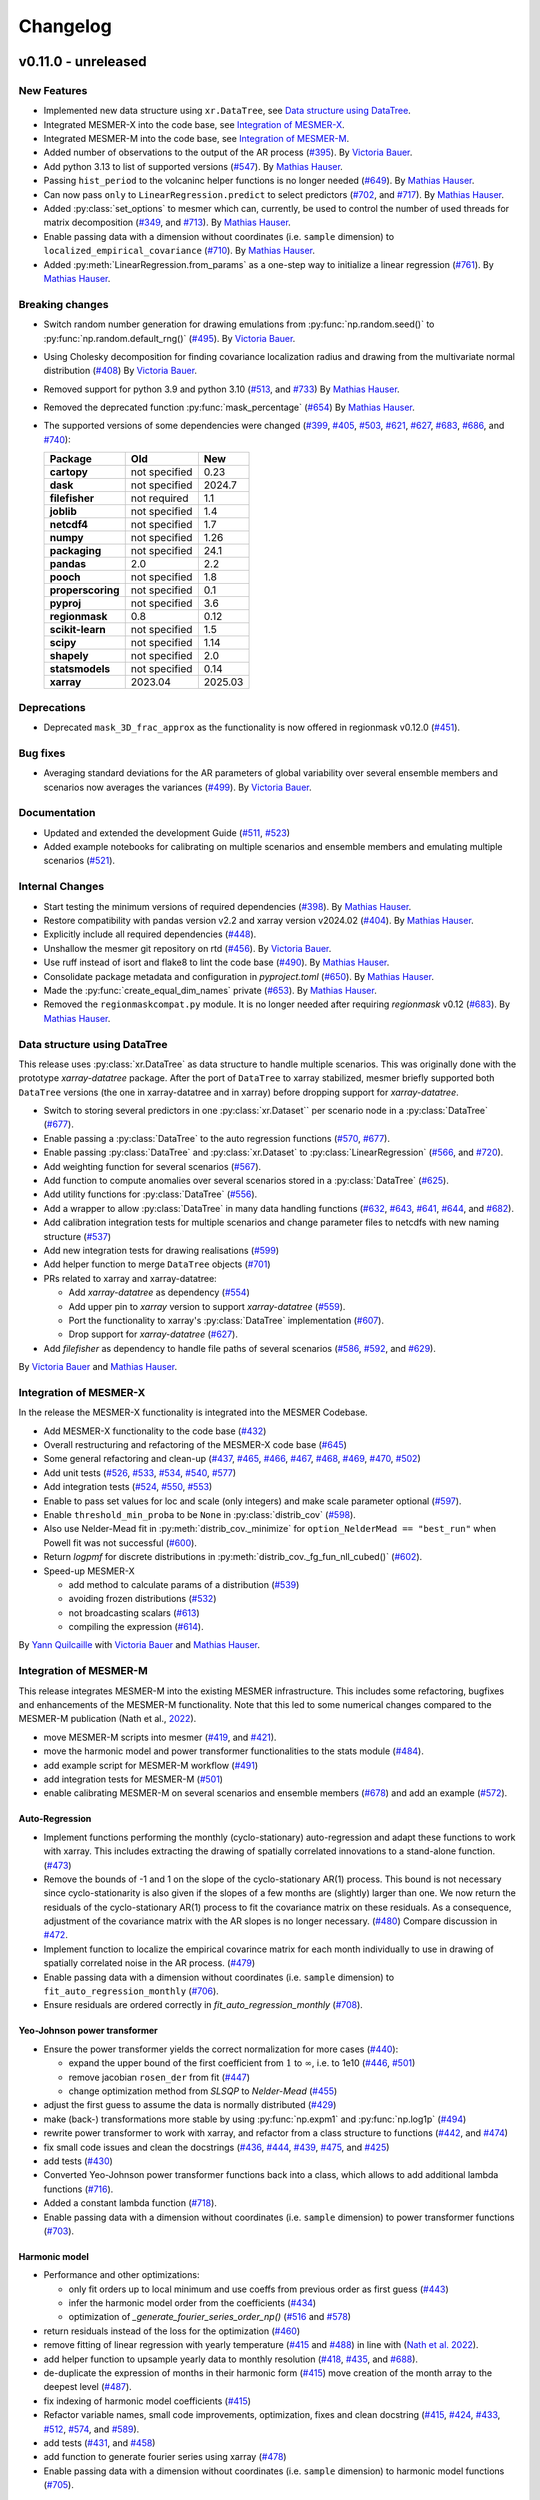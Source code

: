 Changelog
=========

v0.11.0 - unreleased
--------------------

New Features
^^^^^^^^^^^^
- Implemented new data structure using ``xr.DataTree``, see `Data structure using DataTree`_.
- Integrated MESMER-X into the code base, see `Integration of MESMER-X`_.
- Integrated MESMER-M into the code base, see `Integration of MESMER-M`_.
- Added number of observations to the output of the AR process (`#395 <https://github.com/MESMER-group/mesmer/pull/395>`_).
  By `Victoria Bauer`_.
- Add python 3.13 to list of supported versions (`#547 <https://github.com/MESMER-group/mesmer/pull/547>`_).
  By `Mathias Hauser`_.
- Passing ``hist_period`` to the volcaninc helper functions is no longer needed (\
  `#649 <https://github.com/MESMER-group/mesmer/pull/649>`_). By `Mathias Hauser`_.
- Can now pass ``only`` to ``LinearRegression.predict`` to select predictors
  (`#702 <https://github.com/MESMER-group/mesmer/issues/702>`_, and
  `#717 <https://github.com/MESMER-group/mesmer/pull/717>`_).
  By `Mathias Hauser`_.
- Added :py:class:`set_options` to mesmer which can, currently, be used to control
  the number of used threads for matrix decomposition
  (`#349 <https://github.com/MESMER-group/mesmer/issues/349>`_, and
  `#713 <https://github.com/MESMER-group/mesmer/pull/713>`_).
  By `Mathias Hauser`_.
- Enable passing data with a dimension without coordinates (i.e. ``sample`` dimension)
  to ``localized_empirical_covariance`` (`#710 <https://github.com/MESMER-group/mesmer/pull/710>`_).
  By `Mathias Hauser`_.
- Added :py:meth:`LinearRegression.from_params` as a one-step way to initialize a linear regression
  (`#761 <https://github.com/MESMER-group/mesmer/pull/761>`_).
  By `Mathias Hauser`_.

Breaking changes
^^^^^^^^^^^^^^^^
- Switch random number generation for drawing emulations from :py:func:`np.random.seed()` to :py:func:`np.random.default_rng()`
  (`#495 <https://github.com/MESMER-group/mesmer/pull/495>`_). By `Victoria Bauer`_.
- Using Cholesky decomposition for finding covariance localization radius and drawing from the multivariate normal distribution (`#408 <https://github.com/MESMER-group/mesmer/pull/408>`_)
  By `Victoria Bauer`_.
- Removed support for python 3.9 and python 3.10
  (`#513 <https://github.com/MESMER-group/mesmer/pull/513>`_, and `#733 <https://github.com/MESMER-group/mesmer/pull/733>`_)
  By `Mathias Hauser`_.
- Removed the deprecated function :py:func:`mask_percentage` (`#654 <https://github.com/MESMER-group/mesmer/pull/654>`_)
  By `Mathias Hauser`_.
- The supported versions of some dependencies were changed
  (`#399 <https://github.com/MESMER-group/mesmer/pull/399>`_,
  `#405 <https://github.com/MESMER-group/mesmer/pull/405>`_,
  `#503 <https://github.com/MESMER-group/mesmer/pull/503>`_,
  `#621 <https://github.com/MESMER-group/mesmer/pull/621>`_,
  `#627 <https://github.com/MESMER-group/mesmer/pull/627>`_,
  `#683 <https://github.com/MESMER-group/mesmer/pull/683>`_,
  `#686 <https://github.com/MESMER-group/mesmer/pull/686>`_, and
  `#740 <https://github.com/MESMER-group/mesmer/pull/740>`_):

  ================= ============= =========
  Package           Old           New
  ================= ============= =========
  **cartopy**       not specified 0.23
  **dask**          not specified 2024.7
  **filefisher**    not required  1.1
  **joblib**        not specified 1.4
  **netcdf4**       not specified 1.7
  **numpy**         not specified 1.26
  **packaging**     not specified 24.1
  **pandas**        2.0           2.2
  **pooch**         not specified 1.8
  **properscoring** not specified 0.1
  **pyproj**        not specified 3.6
  **regionmask**    0.8           0.12
  **scikit-learn**  not specified 1.5
  **scipy**         not specified 1.14
  **shapely**       not specified 2.0
  **statsmodels**   not specified 0.14
  **xarray**        2023.04       2025.03
  ================= ============= =========

Deprecations
^^^^^^^^^^^^

- Deprecated ``mask_3D_frac_approx`` as the functionality is now offered in regionmask
  v0.12.0 (`#451 <https://github.com/MESMER-group/mesmer/pull/451>`_).

Bug fixes
^^^^^^^^^
- Averaging standard deviations for the AR parameters of global variability over several ensemble members and scenarios now averages the
  variances (`#499 <https://github.com/MESMER-group/mesmer/pull/499>`_).
  By `Victoria Bauer`_.

Documentation
^^^^^^^^^^^^^
- Updated and extended the development Guide (`#511 <https://github.com/MESMER-group/mesmer/pull/511>`_, `#523 <https://github.com/MESMER-group/mesmer/pull/523>`_)
- Added example notebooks for calibrating on multiple scenarios and ensemble members and emulating multiple scenarios (`#521 <https://github.com/MESMER-group/mesmer/pull/521>`_).

Internal Changes
^^^^^^^^^^^^^^^^

- Start testing the minimum versions of required dependencies (`#398 <https://github.com/MESMER-group/mesmer/pull/398>`_).
  By `Mathias Hauser`_.
- Restore compatibility with pandas version v2.2 and xarray version v2024.02 (`#404 <https://github.com/MESMER-group/mesmer/pull/404>`_).
  By `Mathias Hauser`_.
- Explicitly include all required dependencies (`#448 <https://github.com/MESMER-group/mesmer/pull/448>`_).
- Unshallow the mesmer git repository on rtd (`#456 <https://github.com/MESMER-group/mesmer/pull/456>`_).
  By `Victoria Bauer`_.
- Use ruff instead of isort and flake8 to lint the code base (`#490 <https://github.com/MESMER-group/mesmer/pull/490>`_).
  By `Mathias Hauser`_.
- Consolidate package metadata and configuration in `pyproject.toml` (`#650 <https://github.com/MESMER-group/mesmer/pull/650>`_).
  By `Mathias Hauser`_.
- Made the :py:func:`create_equal_dim_names` private (`#653 <https://github.com/MESMER-group/mesmer/pull/653>`_).
  By `Mathias Hauser`_.
- Removed the ``regionmaskcompat.py`` module. It is no longer needed after requiring *regionmask* v0.12  (`#683 <https://github.com/MESMER-group/mesmer/pull/683>`_).
  By `Mathias Hauser`_.

Data structure using DataTree
^^^^^^^^^^^^^^^^^^^^^^^^^^^^^

This release uses :py:class:`xr.DataTree` as data structure to handle multiple scenarios.
This was originally done with the prototype `xarray-datatree` package. After the port of
``DataTree`` to xarray stabilized, mesmer briefly supported both ``DataTree`` versions
(the one in xarray-datatree and in xarray) before dropping support for `xarray-datatree`.

- Switch to storing several predictors in one :py:class:`xr.Dataset`` per scenario node in a :py:class:`DataTree` (`#677 <https://github.com/MESMER-group/mesmer/pull/677>`_).
- Enable passing a :py:class:`DataTree` to the auto regression functions (`#570 <https://github.com/MESMER-group/mesmer/pull/570>`_, `#677 <https://github.com/MESMER-group/mesmer/pull/677>`_).
- Enable passing :py:class:`DataTree` and :py:class:`xr.Dataset` to :py:class:`LinearRegression`
  (`#566 <https://github.com/MESMER-group/mesmer/pull/566>`_, and
  `#720 <https://github.com/MESMER-group/mesmer/pull/720>`_).
- Add weighting function for several scenarios (`#567 <https://github.com/MESMER-group/mesmer/pull/567>`_).
- Add function to compute anomalies over several scenarios stored in a :py:class:`DataTree` (`#625 <https://github.com/MESMER-group/mesmer/pull/625>`_).
- Add utility functions for :py:class:`DataTree` (`#556 <https://github.com/MESMER-group/mesmer/pull/556>`_).
- Add a wrapper to allow :py:class:`DataTree` in many data handling functions (\
  `#632 <https://github.com/MESMER-group/mesmer/issues/632>`_,
  `#643 <https://github.com/MESMER-group/mesmer/pull/643>`_,
  `#641 <https://github.com/MESMER-group/mesmer/pull/641>`_,
  `#644 <https://github.com/MESMER-group/mesmer/pull/644>`_, and
  `#682 <https://github.com/MESMER-group/mesmer/pull/682>`_).
- Add calibration integration tests for multiple scenarios and change parameter files to netcdfs with new naming structure (`#537 <https://github.com/MESMER-group/mesmer/pull/537>`_)
- Add new integration tests for drawing realisations (`#599 <https://github.com/MESMER-group/mesmer/pull/599>`_)
- Add helper function to merge ``DataTree`` objects  (`#701 <https://github.com/MESMER-group/mesmer/pull/701>`_)
- PRs related to xarray and xarray-datatree:

  - Add `xarray-datatree` as dependency (`#554 <https://github.com/MESMER-group/mesmer/pull/554>`_)
  - Add upper pin to `xarray` version to support `xarray-datatree` (`#559 <https://github.com/MESMER-group/mesmer/pull/559>`_).
  - Port the functionality to xarray's :py:class:`DataTree` implementation (`#607 <https://github.com/MESMER-group/mesmer/pull/607>`_).
  - Drop support for `xarray-datatree`  (`#627 <https://github.com/MESMER-group/mesmer/pull/627>`_).
- Add `filefisher` as dependency to handle file paths of several scenarios (\
  `#586 <https://github.com/MESMER-group/mesmer/pull/586>`_,
  `#592 <https://github.com/MESMER-group/mesmer/pull/592>`_, and
  `#629 <https://github.com/MESMER-group/mesmer/pull/629>`_).

By `Victoria Bauer`_ and `Mathias Hauser`_.

Integration of MESMER-X
^^^^^^^^^^^^^^^^^^^^^^^

In the release the MESMER-X functionality is integrated into the MESMER Codebase.

- Add MESMER-X functionality to the code base (`#432 <https://github.com/MESMER-group/mesmer/pull/432>`_)
- Overall restructuring and refactoring of the MESMER-X code base (`#645 <https://github.com/MESMER-group/mesmer/pull/645>`_)
- Some general refactoring and clean-up (`#437 <https://github.com/MESMER-group/mesmer/pull/437>`_,
  `#465 <https://github.com/MESMER-group/mesmer/pull/465>`_,
  `#466 <https://github.com/MESMER-group/mesmer/pull/466>`_,
  `#467 <https://github.com/MESMER-group/mesmer/pull/467>`_,
  `#468 <https://github.com/MESMER-group/mesmer/pull/468>`_,
  `#469 <https://github.com/MESMER-group/mesmer/pull/469>`_,
  `#470 <https://github.com/MESMER-group/mesmer/pull/470>`_,
  `#502 <https://github.com/MESMER-group/mesmer/pull/502>`_)
- Add unit tests (`#526 <https://github.com/MESMER-group/mesmer/pull/526>`_,
  `#533 <https://github.com/MESMER-group/mesmer/pull/533>`_,
  `#534 <https://github.com/MESMER-group/mesmer/pull/534>`_,
  `#540 <https://github.com/MESMER-group/mesmer/pull/540>`_,
  `#577 <https://github.com/MESMER-group/mesmer/pull/577>`_)
- Add integration tests (`#524 <https://github.com/MESMER-group/mesmer/pull/524>`_,
  `#550 <https://github.com/MESMER-group/mesmer/pull/550>`_,
  `#553 <https://github.com/MESMER-group/mesmer/pull/553>`_)
- Enable to pass set values for loc and scale (only integers) and make scale parameter optional (`#597 <https://github.com/MESMER-group/mesmer/pull/597>`_).
- Enable ``threshold_min_proba`` to be ``None`` in :py:class:`distrib_cov` (`#598 <https://github.com/MESMER-group/mesmer/pull/598>`_).
- Also use Nelder-Mead fit in :py:meth:`distrib_cov._minimize` for ``option_NelderMead == "best_run"`` when Powell fit was not successful (`#600 <https://github.com/MESMER-group/mesmer/pull/600>`_).
- Return `logpmf` for discrete distributions in :py:meth:`distrib_cov._fg_fun_nll_cubed()` (`#602 <https://github.com/MESMER-group/mesmer/pull/602>`_).
- Speed-up MESMER-X

  - add method to calculate params of a distribution (`#539 <https://github.com/MESMER-group/mesmer/pull/539>`_)
  - avoiding frozen distributions (`#532 <https://github.com/MESMER-group/mesmer/issues/532>`_)
  - not broadcasting scalars (`#613 <https://github.com/MESMER-group/mesmer/pull/613>`_)
  - compiling the expression (`#614 <https://github.com/MESMER-group/mesmer/pull/614>`_).

By `Yann Quilcaille`_ with `Victoria Bauer`_ and `Mathias Hauser`_.

Integration of MESMER-M
^^^^^^^^^^^^^^^^^^^^^^^

This release integrates MESMER-M into the existing MESMER infrastructure. This includes
some refactoring, bugfixes and enhancements of the MESMER-M functionality. Note
that this led to some numerical changes compared to the MESMER-M publication
(Nath et al., `2022 <https://doi.org/10.5194/esd-13-851-2022>`_).

- move MESMER-M scripts into mesmer (\
  `#419 <https://github.com/MESMER-group/mesmer/pull/419>`_, and
  `#421 <https://github.com/MESMER-group/mesmer/pull/421>`_).
- move the harmonic model and power transformer functionalities to the stats module (\
  `#484 <https://github.com/MESMER-group/mesmer/pull/484>`_).
- add example script for MESMER-M workflow (`#491 <https://github.com/MESMER-group/mesmer/pull/491>`_)
- add integration tests for MESMER-M (`#501 <https://github.com/MESMER-group/mesmer/pull/501>`_)
- enable calibrating MESMER-M on several scenarios and ensemble members (`#678 <https://github.com/MESMER-group/mesmer/issues/678>`_)
  and add an example (`#572 <https://github.com/MESMER-group/mesmer/pull/572>`_).

Auto-Regression
~~~~~~~~~~~~~~~

- Implement functions performing the monthly (cyclo-stationary) auto-regression and adapt these functions to
  work with xarray. This includes extracting the drawing of spatially correlated innovations to a
  stand-alone function. (`#473 <https://github.com/MESMER-group/mesmer/pull/473>`_)
- Remove the bounds of -1 and 1 on the slope of the cyclo-stationary AR(1) process. This bound is not necessary
  since cyclo-stationarity is also given if the slopes of a few months are (slightly) larger than one. We
  now return the residuals of the cyclo-stationary AR(1) process to fit the covariance matrix on these residuals.
  As a consequence, adjustment of the covariance matrix with the AR slopes is no longer necessary.
  (`#480 <https://github.com/MESMER-group/mesmer/pull/480>`_)
  Compare discussion in `#472 <https://github.com/MESMER-group/mesmer/issues/472>`_.
- Implement function to localize the empirical covarince matrix for each month individually to use in drawing
  of spatially correlated noise in the AR process. (`#479 <https://github.com/MESMER-group/mesmer/pull/479>`_)
- Enable passing data with a dimension without coordinates (i.e. ``sample`` dimension)
  to ``fit_auto_regression_monthly`` (`#706 <https://github.com/MESMER-group/mesmer/pull/706>`_).
- Ensure residuals are ordered correctly in `fit_auto_regression_monthly` (`#708 <https://github.com/MESMER-group/mesmer/pull/708>`_).

Yeo-Johnson power transformer
~~~~~~~~~~~~~~~~~~~~~~~~~~~~~

-  Ensure the power transformer yields the correct normalization for more cases (\
   `#440 <https://github.com/MESMER-group/mesmer/issues/440>`_):

   -  expand the upper bound of the first coefficient from :math:`1` to :math:`\infty`,
      i.e. to 1e10  (\
      `#446 <https://github.com/MESMER-group/mesmer/pull/446>`_, `#501 <https://github.com/MESMER-group/mesmer/pull/501>`_)
   -  remove jacobian ``rosen_der`` from fit (\
      `#447 <https://github.com/MESMER-group/mesmer/pull/447>`_)
   -  change optimization method from *SLSQP* to *Nelder-Mead* (\
      `#455 <https://github.com/MESMER-group/mesmer/pull/455>`_)
-  adjust the first guess to assume the data is normally distributed (\
   `#429 <https://github.com/MESMER-group/mesmer/pull/429>`_)
-  make (back-) transformations more stable by using :py:func:`np.expm1` and :py:func:`np.log1p`
   (`#494 <https://github.com/MESMER-group/mesmer/pull/494>`_)
-  rewrite power transformer to work with xarray, and refactor from a class structure to functions (\
   `#442 <https://github.com/MESMER-group/mesmer/pull/442>`_, and
   `#474 <https://github.com/MESMER-group/mesmer/pull/474>`_)
-  fix small code issues and clean the docstrings (\
   `#436 <https://github.com/MESMER-group/mesmer/pull/436>`_,
   `#444 <https://github.com/MESMER-group/mesmer/pull/444>`_,
   `#439 <https://github.com/MESMER-group/mesmer/pull/439>`_,
   `#475 <https://github.com/MESMER-group/mesmer/pull/475>`_, and
   `#425 <https://github.com/MESMER-group/mesmer/pull/425>`_)
- add tests (`#430 <https://github.com/MESMER-group/mesmer/pull/430>`_)
- Converted Yeo-Johnson power transformer functions back into a class, which allows to
  add additional lambda functions (`#716 <https://github.com/MESMER-group/mesmer/pull/716>`_).
- Added a constant lambda function (`#718 <https://github.com/MESMER-group/mesmer/pull/718>`_).
- Enable passing data with a dimension without coordinates (i.e. ``sample`` dimension)
  to power transformer functions (`#703 <https://github.com/MESMER-group/mesmer/pull/703>`_).

Harmonic model
~~~~~~~~~~~~~~

-  Performance and other optimizations:

   - only fit orders up to local minimum and use coeffs from previous order as first guess (`#443 <https://github.com/MESMER-group/mesmer/pull/443>`_)
   - infer the harmonic model order from the coefficients (`#434 <https://github.com/MESMER-group/mesmer/pull/434>`_)
   - optimization of `_generate_fourier_series_order_np()` (`#516 <https://github.com/MESMER-group/mesmer/pull/516>`_ and `#578 <https://github.com/MESMER-group/mesmer/pull/578>`_)
-  return residuals instead of the loss for the optimization (`#460 <https://github.com/MESMER-group/mesmer/pull/460>`_)
-  remove fitting of linear regression with yearly temperature (`#415 <https://github.com/MESMER-group/mesmer/pull/415>`_ and
   `#488 <https://github.com/MESMER-group/mesmer/pull/488>`_) in line with (`Nath et al. 2022 <https://doi.org/10.5194/esd-13-851-2022>`_).
-  add helper function to upsample yearly data to monthly resolution (\
   `#418 <https://github.com/MESMER-group/mesmer/pull/418>`_,
   `#435 <https://github.com/MESMER-group/mesmer/pull/435>`_, and
   `#688 <https://github.com/MESMER-group/mesmer/pull/688>`_).
- de-duplicate the expression of months in their harmonic form (`#415 <https://github.com/MESMER-group/mesmer/pull/415>`_)
  move creation of the month array to the deepest level (`#487 <https://github.com/MESMER-group/mesmer/pull/487>`_).
- fix indexing of harmonic model coefficients (`#415 <https://github.com/MESMER-group/mesmer/pull/415>`_)
-  Refactor variable names, small code improvements, optimization, fixes and clean docstring
   (`#415 <https://github.com/MESMER-group/mesmer/pull/415>`_,
   `#424 <https://github.com/MESMER-group/mesmer/pull/424>`_,
   `#433 <https://github.com/MESMER-group/mesmer/pull/433>`_,
   `#512 <https://github.com/MESMER-group/mesmer/pull/512>`_,
   `#574 <https://github.com/MESMER-group/mesmer/pull/574>`_, and
   `#589 <https://github.com/MESMER-group/mesmer/issues/589>`_).
- add tests (\
  `#431 <https://github.com/MESMER-group/mesmer/pull/431>`_, and
  `#458 <https://github.com/MESMER-group/mesmer/pull/458>`_)
- add function to generate fourier series using xarray (`#478 <https://github.com/MESMER-group/mesmer/pull/478>`_)
- Enable passing data with a dimension without coordinates (i.e. ``sample`` dimension)
  to harmonic model functions (`#705 <https://github.com/MESMER-group/mesmer/pull/705>`_).

By `Victoria Bauer`_ and `Mathias Hauser`_.

Data
^^^^

- Directly source the stratospheric aerosol optical depth data from NASA instead of using
  the version from Climate Explorer (`#665 <https://github.com/MESMER-group/mesmer/pull/665>`_).
  By `Mathias Hauser`_.

v0.10.0 - 2024.01.04
--------------------

version 0.10.0 fixes the bug in the legacy calibration and is thus not numerically
backward compatible. It also updated the supported python, pandas and xarray versions.
Updating the pandas version will create an error when trying to load pickled mesmer
bundles, requiring to use mesmer version v0.9.0 for this.

Bug fixes
^^^^^^^^^

Ensure de-duplicating the historical ensemble members conserves their order. Previously,
the legacy calibration routines used ``np.unique``, which shuffles them. See `#338
<https://github.com/MESMER-group/mesmer/issues/338>`_ for details.
(`#339 <https://github.com/MESMER-group/mesmer/pull/339>`_).
By `Mathias Hauser`_.

Breaking changes
^^^^^^^^^^^^^^^^

- Removed support for python 3.7 and python 3.8 (\
  `#163 <https://github.com/MESMER-group/mesmer/issues/163>`_,
  `#365 <https://github.com/MESMER-group/mesmer/pull/365>`_,
  `#367 <https://github.com/MESMER-group/mesmer/pull/367>`_, and
  `#371 <https://github.com/MESMER-group/mesmer/pull/371>`_).
  By `Mathias Hauser`_.
- The supported versions of some dependencies were changed (`#369 <https://github.com/MESMER-group/mesmer/pull/369>`_):

  ============ ============= =========
  Package      Old           New
  ============ ============= =========
  pandas       <2.0          >=2.0
  xarray       not specified >=2023.04
  ============ ============= =========

New Features
^^^^^^^^^^^^

- Add python 3.12 to list of supported versions (`#368 <https://github.com/MESMER-group/mesmer/pull/368>`_).
  By `Mathias Hauser`_.

v0.9.0 - 2023.12.19
-------------------

version 0.9.0 is a big step towards rewriting mesmer. All statistical functionality was
extracted and works for xarray data objects. It also contains data handling functions to
prepare climate model data using xarray.

- The restructured code is fully functional and can be used to calibrate and emulate
  temperature. However, it is still missing wrappers which encapsulate the full
  chain and helpers to simplify calibrating several scenarios and ensemble members.

- This version still contains the legacy routines to train and emulate temperature. It
  should have no numerical changes, only minimal changes in usage, and offers speed gains
  over v0.8.3.


Known bugs
^^^^^^^^^^

For the legacy training, the influence of the global variability is underestimated,
because the historical ensemble members are shuffled "randomly". This is kept in v0.9.0
for backward compatibility and will be fixed in a follow-up bug fix release. For details
see `#338 <https://github.com/MESMER-group/mesmer/issues/338>`_.


New Features
^^^^^^^^^^^^

- Extracted statistical functionality for linear regression:
   - Create :py:class:`mesmer.stats.LinearRegression` which encapsulates ``fit``, ``predict``,
     etc. methods around linear regression
     (`#134 <https://github.com/MESMER-group/mesmer/pull/134>`_).
     By `Mathias Hauser`_.
   - Add xarray wrapper for fitting a linear regression (\
     `#123 <https://github.com/MESMER-group/mesmer/pull/123>`_ and
     `#142 <https://github.com/MESMER-group/mesmer/pull/142>`_).
     By `Mathias Hauser`_.
   - Add add ``fit_intercept`` argument to the ``linear_regression`` fitting methods and
     functions (`#144 <https://github.com/MESMER-group/mesmer/pull/144>`_).
     By `Mathias Hauser`_.
   - Allow to pass 1-dimensional targets to :py:meth:`mesmer.stats.LinearRegression.fit`
     (`#221 <https://github.com/MESMER-group/mesmer/pull/221>`_).
     By `Mathias Hauser`_.
   - Allow to `exclude` predictor variables in :py:meth:`mesmer.stats.LinearRegression.predict`
     (`#354 <https://github.com/MESMER-group/mesmer/pull/354>`_).
     By `Mathias Hauser`_.
   - Fixed two bugs related to (non-dimension) coordinates (\
     `#332 <https://github.com/MESMER-group/mesmer/issues/332>`_,
     `#333 <https://github.com/MESMER-group/mesmer/issues/333>`_ and
     `#334 <https://github.com/MESMER-group/mesmer/pull/313>`_).
     By `Mathias Hauser`_.

- Extracted statistical functionality for auto regression:
   - Add ``mesmer.stats.fit_auto_regression``: xarray wrapper to fit an auto regression model
     (`#139 <https://github.com/MESMER-group/mesmer/pull/139>`_).
     By `Mathias Hauser`_.
   - Have ``mesmer.stats.fit_auto_regression`` return the variance instead of the standard deviation (\
     `#306 <https://github.com/MESMER-group/mesmer/issues/306>`_, and
     `#318 <https://github.com/MESMER-group/mesmer/pull/318>`_). By `Mathias Hauser`_.
   - Add ``draw_auto_regression_correlated`` and ``draw_auto_regression_uncorrelated``: to draw samples of a
     (spatially-)correlated and uncorrelated auto regression model (\
     `#322 <https://github.com/MESMER-group/mesmer/pull/322>`_,
     `#161 <https://github.com/MESMER-group/mesmer/pull/161>`_ and
     `#313 <https://github.com/MESMER-group/mesmer/pull/313>`_).
     By `Mathias Hauser`_.
   - Add ``mesmer.stats.select_ar_order`` to select the order of an auto regressive model
     (`#176 <https://github.com/MESMER-group/mesmer/pull/176>`_).
     By `Mathias Hauser`_.

- Extracted functions dealing with the spatial covariance and its localization:
   - Add xarray wrappers :py:func:`mesmer.stats.adjust_covariance_ar1`
     and :py:func:`mesmer.stats.find_localized_empirical_covariance`
     (`#191 <https://github.com/MESMER-group/mesmer/pull/191>`__).
     By `Mathias Hauser`_.
   - Refactor and extract numpy-based functions dealing with the spatial covariance and its localization
     (`#167 <https://github.com/MESMER-group/mesmer/pull/167>`__ and `#184
     <https://github.com/MESMER-group/mesmer/pull/184>`__).
     By `Mathias Hauser`_.
   - Allow to pass `1 x n` arrays to :py:func:`mesmer.stats.adjust_covariance_ar1`
     (`#224 <https://github.com/MESMER-group/mesmer/pull/224>`__).
     By `Mathias Hauser`_.

- Update LOWESS smoothing:
   - Extract the LOWESS smoothing for xarray objects: :py:func:`mesmer.stats.lowess`.
     (`#193 <https://github.com/MESMER-group/mesmer/pull/193>`_,
     `#283 <https://github.com/MESMER-group/mesmer/pull/283>`_, and
     `#285 <https://github.com/MESMER-group/mesmer/pull/285>`_).
     By `Mathias Hauser`_.
   - Allow to pool data along a dimension to estimate the LOWESS smoothing.
     (`#331 <https://github.com/MESMER-group/mesmer/pull/331>`_).
     By `Mathias Hauser`_.

- Added helper functions to process xarray-based model data:
   - Added functions to stack regular lat-lon grids to 1D grids and unstack them again (`#217
     <https://github.com/MESMER-group/mesmer/pull/217>`_). By `Mathias Hauser`_.
   - Added functions to mask the ocean and Antarctica (\
     `#219 <https://github.com/MESMER-group/mesmer/pull/219>`_ and
     `#314 <https://github.com/MESMER-group/mesmer/pull/314>`_). By `Mathias Hauser`_.
   - Added functions to calculate the weighted global mean
     (`#220 <https://github.com/MESMER-group/mesmer/pull/220>`_ and
     `#287 <https://github.com/MESMER-group/mesmer/pull/287>`_). By `Mathias Hauser`_.
   - Added functions to wrap arrays to [-180, 180) and [0, 360), respectively (`#270
     <https://github.com/MESMER-group/mesmer/pull/270>`_ and `#273
     <https://github.com/MESMER-group/mesmer/pull/273>`_). By `Mathias Hauser`_.

- The aerosol data is now automatically downloaded using `pooch <https://www.fatiando.org/pooch/latest/>`__.
  (`#267 <https://github.com/MESMER-group/mesmer/pull/267>`_). By `Mathias Hauser`_.

- Added helper functions to estimate and superimpose volcanic influence
  (`#336 <https://github.com/MESMER-group/mesmer/pull/336>`_). By `Mathias Hauser`_.

- Added additional tests for the calibration step (`#209 <https://github.com/MESMER-group/mesmer/issues/209>`_):
   - one scenario (SSP5-8.5) and two ensemble members (`#211 <https://github.com/MESMER-group/mesmer/pull/211>`_)
   - two scenarios (SSP1-2.6 and SSP5-8.5) with one and two ensemble members, respectively (`#214 <https://github.com/MESMER-group/mesmer/pull/214>`_)
   - different selection of predictor variables (tas**2 and hfds) for different scenarios (`#291 <https://github.com/MESMER-group/mesmer/pull/291>`_)

   By `Mathias Hauser`_.

- Allow passing `xr.DataArray` to ``gaspari_cohn`` (`#298 <https://github.com/MESMER-group/mesmer/pull/298>`__).
  By `Mathias Hauser`_.
- Allow passing `xr.DataArray` to ``geodist_exact`` (`#299 <https://github.com/MESMER-group/mesmer/pull/299>`__).
  By `Zeb Nicholls`_ and `Mathias Hauser`_.
- Add ``calc_gaspari_cohn_correlation_matrices`` a function to calculate Gaspari-Cohn correlation
  matrices for a range of localisation radii (`#300 <https://github.com/MESMER-group/mesmer/pull/300>`__).
  By `Zeb Nicholls`_ and `Mathias Hauser`_.
- Add a helper function to load tas and (potentially) hfds for several ESMs from cmip-ng
  archive at ETHZ (`#326 <https://github.com/MESMER-group/mesmer/pull/326>`__).
  By `Mathias Hauser`_.

Breaking changes
^^^^^^^^^^^^^^^^

- Localization radii that lead to singular matrices are now skipped (`#187 <https://github.com/MESMER-group/mesmer/issues/187>`__).
  By `Mathias Hauser`_.
- Refactor and split :py:func:`train_l_prepare_X_y_wgteq` into two functions:
  :py:func:`get_scenario_weights` and :py:func:`stack_predictors_and_targets`
  (`#143 <https://github.com/MESMER-group/mesmer/pull/143>`_).
  By `Mathias Hauser`_.
- Moved ``gaspari_cohn`` & ``calc_geodist_exact`` from ``io.load_constant_files`` to ``core.computation``
  (`#158 <https://github.com/MESMER-group/mesmer/issues/158>`_).
  By `Yann Quilcaille`_.
- The function ``mask_percentage`` has been renamed to :py:func:`core.regionmaskcompat.mask_3D_frac_approx`
  (`#202 <https://github.com/MESMER-group/mesmer/pull/202>`_).
  By `Mathias Hauser`_.
- Removed :py:func:`mesmer.io.load_constant_files.infer_interval_breaks` and the edges
  from the `lat` and `lon` dictionaries i.e., ``lon["e"]`` and ``lat["e"]``
  (`#233 <https://github.com/MESMER-group/mesmer/pull/233>`_).
  By `Mathias Hauser`_.
- Deprecated the ``reg_type`` argument to :py:func:`mesmer.io.load_constant_files.load_regs_ls_wgt_lon_lat`
  and the ``reg_dict`` argument to :py:func:`mesmer.utils.select.extract_land`. These arguments
  no longer have any affect (`#235 <https://github.com/MESMER-group/mesmer/pull/235>`_).
  By `Mathias Hauser`_.
- Removed ``ref["type"] == "first"``, i.e., calculating the anomaly w.r.t. the first
  ensemble member (`#247 <https://github.com/MESMER-group/mesmer/pull/247>`_).
  By `Mathias Hauser`_.
- Renamed ``mesmer.calibrate_mesmer._calibrate_and_draw_realisations`` to ``mesmer.calibrate_mesmer._calibrate_tas``
  (`#66 <https://github.com/MESMER-group/mesmer/issues/66>`_).
  By `Mathias Hauser`_.

Deprecations
^^^^^^^^^^^^

- The function ``mesmer.create_emulations.create_emus_gt`` has been renamed to
  :py:func:`create_emulations.gather_gt_data` (`#246 <https://github.com/MESMER-group/mesmer/pull/246>`_).
  By `Mathias Hauser`_.

- The function ``mesmer.utils.select.extract_time_period`` is now deprecated and will be
  removed in a future version. Please raise an issue if you use this function (`#243
  <https://github.com/MESMER-group/mesmer/pull/243>`_). By `Mathias Hauser`_.

Bug fixes
^^^^^^^^^

- Fix three issues with :py:func:`core.regionmaskcompat.mask_3D_frac_approx`. Note that these
  issues are only relevant if passing xarray objects and/ or masks close to the poles
  (`#202 <https://github.com/MESMER-group/mesmer/pull/202>`_ and `#218 <https://github.com/MESMER-group/mesmer/pull/218>`_).
  By `Mathias Hauser`_.

Documentation
^^^^^^^^^^^^^

- Add development/contributing docs (`#121 <https://github.com/MESMER-group/mesmer/pull/121>`_).
  By `Zeb Nicholls`_.

Internal Changes
^^^^^^^^^^^^^^^^

- Refactor the mesmer internals to use the new statistical core, employ helper functions etc.:
   - Use :py:func:`mesmer.utils.separate_hist_future` in :py:func:`mesmer.calibrate_mesmer.train_gt`
     (`#281 <https://github.com/MESMER-group/mesmer/pull/281>`_).
   - Use of :py:class:`mesmer.stats.LinearRegression` in

     - :py:func:`mesmer.calibrate_mesmer.train_gt_ic_OLSVOLC` (`#145 <https://github.com/MESMER-group/mesmer/pull/145>`_).
     - :py:func:`mesmer.create_emulations.create_emus_lv_OLS` and :py:func:`mesmer.create_emulations.create_emus_OLS_each_gp_sep`
       (`#240 <https://github.com/MESMER-group/mesmer/pull/240>`_).

  By `Mathias Hauser`_.

- Restore compatibility with regionmask v0.9.0 (`#136 <https://github.com/MESMER-group/mesmer/pull/136>`_).
  By `Mathias Hauser`_.

- Renamed the ``interpolation`` keyword of ``np.quantile`` to ``method`` changed in
  numpy v1.22.0 (`#137 <https://github.com/MESMER-group/mesmer/pull/137>`_).
  By `Mathias Hauser`_.

- Add python 3.10 and python 3.11 to list of supported versions (`#162
  <https://github.com/MESMER-group/mesmer/pull/162>`_ and `#284
  <https://github.com/MESMER-group/mesmer/pull/284>`_).
  By `Mathias Hauser`_.

- Move contents of setup.py to setup.cfg (`#169 <https://github.com/MESMER-group/mesmer/pull/169>`_).
  By `Mathias Hauser`_.

- Use pyproject.toml for the build-system and setuptools_scm for the `__version__`
  (`#188 <https://github.com/MESMER-group/mesmer/pull/188>`_).
  By `Mathias Hauser`_.

- Moved the climate model data manipulation functions (`#237 <https://github.com/MESMER-group/mesmer/issues/237>`_).
  By `Mathias Hauser`_.

v0.8.3 - 2021-12-23
-------------------

New Features
^^^^^^^^^^^^

- Add ``mesmer.stats._linear_regression`` (renamed to ``mesmer.stats._fit_linear_regression_np``
  in `#142 <https://github.com/MESMER-group/mesmer/pull/142>`_). Starts the process of
  refactoring the codebase (`#116 <https://github.com/MESMER-group/mesmer/pull/116>`_).
  By `Zeb Nicholls`_.

Bug fixes
^^^^^^^^^

- Initialize ``llh_max`` to ``-inf`` to ensure the cross validation loop is entered
  (`#110 <https://github.com/MESMER-group/mesmer/pull/110>`_).
  By `Jonas Schwaab`_.

Documentation
^^^^^^^^^^^^^

- Fix copyright notice and release version in documentation
  (`#127 <https://github.com/MESMER-group/mesmer/pull/127>`_).
  By `Zeb Nicholls`_.

Internal Changes
^^^^^^^^^^^^^^^^

- Automatically upload the code coverage to codecov.io after the test suite has run
  (`#99 <https://github.com/MESMER-group/mesmer/pull/99>`_).
  By `Mathias Hauser`_.
- Internal refactor: moved a number of inline comments to their own line (especially if
  this allows to have the code on one line instead of several) and other minor cleanups
  (`#98 <https://github.com/MESMER-group/mesmer/pull/98>`_).
  By `Mathias Hauser`_.
- Refactor ``io.load_cmipng_tas`` and ``io.load_cmipng_hfds`` to
  de-duplicate their code and add tests for them
  (`#55 <https://github.com/MESMER-group/mesmer/pull/55>`_).
  By `Mathias Hauser`_.


v0.8.2 - 2021-10-07
-------------------

Bug fixes
^^^^^^^^^

- Reintroduce ability to read in cmip5 data from the cmip5-ng archive at ETH
  (`#90 <https://github.com/MESMER-group/mesmer/pull/90>`_).
  By `Lea Beusch <https://github.com/leabeusch>`_.

Internal Changes
^^^^^^^^^^^^^^^^
- Reproduce the test files because of a change in regionmask which affected the mesmer
  tests (`#95 <https://github.com/MESMER-group/mesmer/issues/95>`_).
  By `Mathias Hauser`_.
- Refactor and speed up of the Gaspari-Cohn function and the calculation of the great
  circle distance (`#85 <https://github.com/MESMER-group/mesmer/pull/85>`_,
  `#88 <https://github.com/MESMER-group/mesmer/pull/88>`_).
  By `Mathias Hauser`_.
- The geopy package is no longer a dependency of mesmer
  (`#88 <https://github.com/MESMER-group/mesmer/pull/88>`_).
  By `Mathias Hauser`_.
- Convert README from Markdown to reStructuredText to fix package build errors. Also
  allows to include the README in the docs to avoid duplication
  (`#102 <https://github.com/MESMER-group/mesmer/issues/102>`_).
  By `Mathias Hauser`_.

v0.8.1 - 2021-07-15
-------------------

- Update example script (`#80 <https://github.com/MESMER-group/mesmer/pull/80>`_).

v0.8.0 - 2021-07-13
-------------------

- First release on PyPI and conda
  (`#79 <https://github.com/MESMER-group/mesmer/pull/79>`_).

.. _`Jonas Schwaab`: https://github.com/jschwaab
.. _`Mathias Hauser`: https://github.com/mathause
.. _`Yann Quilcaille`: https://github.com/yquilcaille
.. _`Zeb Nicholls`: https://github.com/znicholls
.. _`Victoria Bauer`: https://github.com/veni-vidi-vici-dormivi
